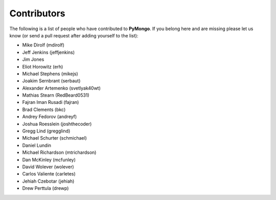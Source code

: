 Contributors
============
The following is a list of people who have contributed to
**PyMongo**. If you belong here and are missing please let us know
(or send a pull request after adding yourself to the list):

- Mike Dirolf (mdirolf)
- Jeff Jenkins (jeffjenkins)
- Jim Jones
- Eliot Horowitz (erh)
- Michael Stephens (mikejs)
- Joakim Sernbrant (serbaut)
- Alexander Artemenko (svetlyak40wt)
- Mathias Stearn (RedBeard0531)
- Fajran Iman Rusadi (fajran)
- Brad Clements (bkc)
- Andrey Fedorov (andreyf)
- Joshua Roesslein (joshthecoder)
- Gregg Lind (gregglind)
- Michael Schurter (schmichael)
- Daniel Lundin
- Michael Richardson (mtrichardson)
- Dan McKinley (mcfunley)
- David Wolever (wolever)
- Carlos Valiente (carletes)
- Jehiah Czebotar (jehiah)
- Drew Perttula (drewp)

